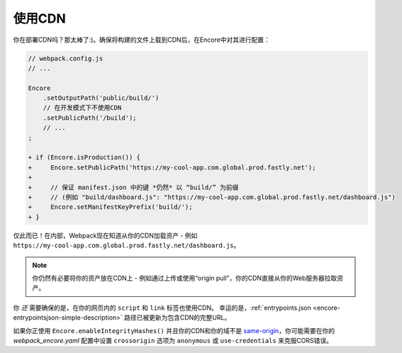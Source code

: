 使用CDN
===========

你在部署CDN吗？那太棒了:)。确保将构建的文件上载到CDN后，在Encore中对其进行配置：

.. code-block:: diff

    // webpack.config.js
    // ...

    Encore
        .setOutputPath('public/build/')
        // 在开发模式下不使用CDN
        .setPublicPath('/build');
        // ...
    ;

    + if (Encore.isProduction()) {
    +     Encore.setPublicPath('https://my-cool-app.com.global.prod.fastly.net');
    +
    +     // 保证 manifest.json 中的键 *仍然* 以 “build/” 为前缀
    +     // (例如 "build/dashboard.js": "https://my-cool-app.com.global.prod.fastly.net/dashboard.js")
    +     Encore.setManifestKeyPrefix('build/');
    + }

仅此而已！在内部，Webpack现在知道从你的CDN加载资产 - 例如 ``https://my-cool-app.com.global.prod.fastly.net/dashboard.js``。

.. note::

    你仍然有必要将你的资产放在CDN上 - 例如通过上传或使用“origin pull”，你的CDN直接从你的Web服务器拉取资产。

你 *还* 需要确保的是，在你的网页内的 ``script`` 和 ``link`` 标签也使用CDN。
幸运的是，:ref:`entrypoints.json <encore-entrypointsjson-simple-description>`
路径已被更新为包含CDN的完整URL。

如果你正使用 ``Encore.enableIntegrityHashes()`` 并且你的CDN和你的域不是
`same-origin`_，你可能需要在你的 `webpack_encore.yaml` 配置中设置
``crossorigin`` 选项为 ``anonymous`` 或 ``use-credentials`` 来克服CORS错误。

.. _`same-origin`: https://en.wikipedia.org/wiki/Same-origin_policy

